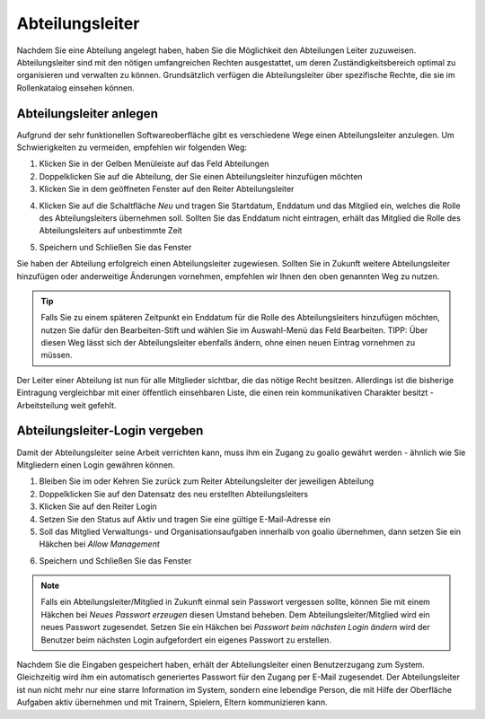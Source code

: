 Abteilungsleiter
================

Nachdem Sie eine Abteilung angelegt haben, haben Sie die Möglichkeit den Abteilungen Leiter zuzuweisen. Abteilungsleiter sind mit den nötigen umfangreichen Rechten ausgestattet, um deren Zuständigkeitsbereich optimal zu organisieren und verwalten zu können. Grundsätzlich verfügen die Abteilungsleiter über spezifische Rechte, die sie im Rollenkatalog einsehen können.

Abteilungsleiter anlegen
------------------------
Aufgrund der sehr funktionellen Softwareoberfläche gibt es verschiedene Wege einen Abteilungsleiter anzulegen. Um Schwierigkeiten zu vermeiden, empfehlen wir folgenden Weg:

1. Klicken Sie in der Gelben Menüleiste auf das Feld Abteilungen
2. Doppelklicken Sie auf die Abteilung, der Sie einen Abteilungsleiter hinzufügen möchten
3. Klicken Sie in dem geöffneten Fenster auf den Reiter Abteilungsleiter

.. image:: ../../images/gui/abteilungsleiter1.png

4. Klicken Sie auf die Schaltfläche *Neu* und tragen Sie Startdatum, Enddatum und das Mitglied ein, welches die Rolle des Abteilungsleiters übernehmen soll. Sollten Sie das Enddatum nicht eintragen, erhält das Mitglied die Rolle des Abteilungsleiters auf unbestimmte Zeit

.. image:: ../../images/gui/abteilungsleiter2.png

5. Speichern und Schließen Sie das Fenster

Sie haben der Abteilung erfolgreich einen Abteilungsleiter zugewiesen. Sollten Sie in Zukunft weitere Abteilungsleiter hinzufügen oder anderweitige Änderungen vornehmen, empfehlen wir Ihnen den oben genannten Weg zu nutzen.

.. tip::
 Falls Sie zu einem späteren Zeitpunkt ein Enddatum für die Rolle des Abteilungsleiters hinzufügen  möchten, nutzen Sie dafür den Bearbeiten-Stift und wählen Sie im Auswahl-Menü das Feld Bearbeiten. TIPP: Über diesen Weg lässt sich der Abteilungsleiter ebenfalls ändern, ohne einen neuen Eintrag vornehmen zu müssen.

Der Leiter einer Abteilung ist nun für alle Mitglieder sichtbar, die das nötige Recht besitzen. Allerdings ist die bisherige Eintragung vergleichbar mit einer öffentlich einsehbaren Liste, die einen rein kommunikativen Charakter besitzt - Arbeitsteilung weit gefehlt.  

Abteilungsleiter-Login vergeben
-------------------------------
Damit der Abteilungsleiter seine Arbeit verrichten kann, muss ihm ein Zugang zu goalio gewährt werden - ähnlich wie Sie Mitgliedern einen Login gewähren können.

1. Bleiben Sie im oder Kehren Sie zurück zum Reiter Abteilungsleiter der jeweiligen Abteilung
2. Doppelklicken Sie auf den Datensatz des neu erstellten Abteilungsleiters
3. Klicken Sie auf den Reiter Login
4. Setzen Sie den Status auf Aktiv und tragen Sie eine gültige E-Mail-Adresse ein
5. Soll das Mitglied Verwaltungs- und Organisationsaufgaben innerhalb von goalio übernehmen, dann setzen Sie ein Häkchen bei *Allow Management*

.. image:: ../../images/gui/abteilungsleiter3.png

6. Speichern und Schließen Sie das Fenster

.. note:: 
 Falls ein Abteilungsleiter/Mitglied in Zukunft einmal sein Passwort vergessen sollte, können Sie mit einem Häkchen bei *Neues Passwort erzeugen* diesen Umstand beheben. Dem Abteilungsleiter/Mitglied wird ein neues Passwort zugesendet. Setzen Sie ein Häkchen bei *Passwort beim nächsten Login ändern* wird der Benutzer beim nächsten Login aufgefordert ein eigenes Passwort zu erstellen.

Nachdem Sie die Eingaben gespeichert haben, erhält der Abteilungsleiter einen Benutzerzugang zum System. Gleichzeitig wird ihm ein automatisch generiertes Passwort für den Zugang per E-Mail zugesendet. Der Abteilungsleiter ist nun nicht mehr nur eine starre Information im System, sondern eine lebendige Person, die mit Hilfe der Oberfläche Aufgaben aktiv übernehmen und mit Trainern, Spielern, Eltern kommunizieren kann.
